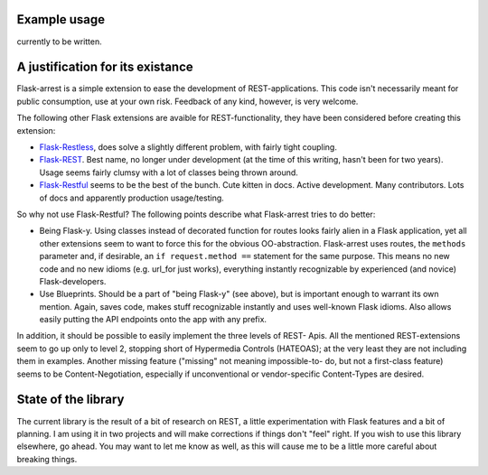 Example usage
=============

currently to be written.


A justification for its existance
=================================
Flask-arrest is a simple extension to ease the development of REST-applications.
This code isn't necessarily meant for public consumption, use at your own risk.
Feedback of any kind, however, is very welcome.

The following other Flask extensions are avaible for REST-functionality, they
have been considered before creating this extension:

* `Flask-Restless <http://flask-restless.readthedocs.org/en/latest/>`_, does
  solve a slightly different problem, with fairly tight coupling.
* `Flask-REST <https://github.com/ametaireau/flask-rest/>`_. Best name, no
  longer under development (at the time of this writing, hasn't been for two
  years). Usage seems fairly clumsy with a lot of classes being thrown around.
* `Flask-Restful <http://flask-restful.readthedocs.org/en/latest/>`_ seems to
  be the best of the bunch. Cute kitten in docs. Active development. Many
  contributors. Lots of docs and apparently production usage/testing.

So why not use Flask-Restful? The following points describe what Flask-arrest
tries to do better:

* Being Flask-y. Using classes instead of decorated function for routes looks
  fairly alien in a Flask application, yet all other extensions seem to want to
  force this for the obvious OO-abstraction. Flask-arrest uses routes, the
  ``methods`` parameter and, if desirable, an ``if request.method ==`` statement
  for the same purpose. This means no new code and no new idioms (e.g. url_for
  just works), everything instantly recognizable by experienced (and novice)
  Flask-developers.
* Use Blueprints. Should be a part of "being Flask-y" (see above), but is
  important enough to warrant its own mention. Again, saves code, makes stuff
  recognizable instantly and uses well-known Flask idioms. Also allows easily
  putting the API endpoints onto the app with any prefix.

In addition, it should be possible to easily implement the three levels of REST-
Apis. All the mentioned REST-extensions seem to go up only to level 2, stopping
short of Hypermedia Controls (HATEOAS); at the very least they are not including
them in examples. Another missing feature ("missing" not meaning impossible-to-
do, but not a first-class feature) seems to be  Content-Negotiation, especially
if unconventional or vendor-specific Content-Types are desired.


State of the library
====================

The current library is the result of a bit of research on REST, a little
experimentation with Flask features and a bit of planning. I am using it in two
projects and will make corrections if things don't "feel" right. If you wish to
use this library elsewhere, go ahead. You may want to let me know as well, as
this will cause me to be a little more careful about breaking things.
